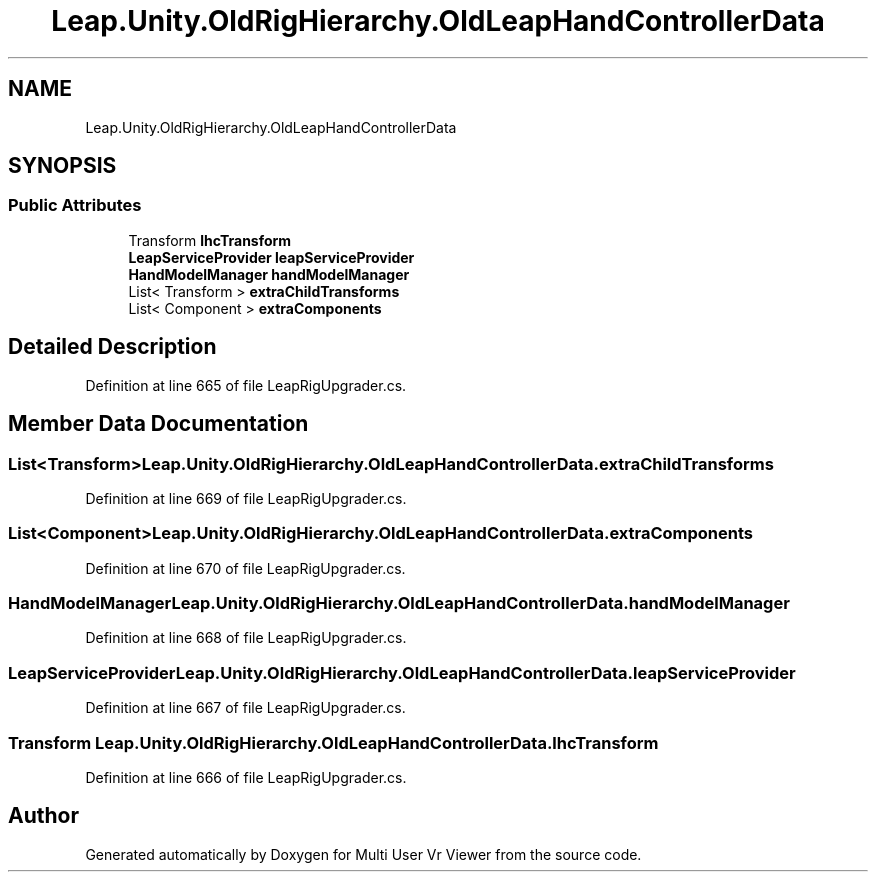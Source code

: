 .TH "Leap.Unity.OldRigHierarchy.OldLeapHandControllerData" 3 "Sat Jul 20 2019" "Version https://github.com/Saurabhbagh/Multi-User-VR-Viewer--10th-July/" "Multi User Vr Viewer" \" -*- nroff -*-
.ad l
.nh
.SH NAME
Leap.Unity.OldRigHierarchy.OldLeapHandControllerData
.SH SYNOPSIS
.br
.PP
.SS "Public Attributes"

.in +1c
.ti -1c
.RI "Transform \fBlhcTransform\fP"
.br
.ti -1c
.RI "\fBLeapServiceProvider\fP \fBleapServiceProvider\fP"
.br
.ti -1c
.RI "\fBHandModelManager\fP \fBhandModelManager\fP"
.br
.ti -1c
.RI "List< Transform > \fBextraChildTransforms\fP"
.br
.ti -1c
.RI "List< Component > \fBextraComponents\fP"
.br
.in -1c
.SH "Detailed Description"
.PP 
Definition at line 665 of file LeapRigUpgrader\&.cs\&.
.SH "Member Data Documentation"
.PP 
.SS "List<Transform> Leap\&.Unity\&.OldRigHierarchy\&.OldLeapHandControllerData\&.extraChildTransforms"

.PP
Definition at line 669 of file LeapRigUpgrader\&.cs\&.
.SS "List<Component> Leap\&.Unity\&.OldRigHierarchy\&.OldLeapHandControllerData\&.extraComponents"

.PP
Definition at line 670 of file LeapRigUpgrader\&.cs\&.
.SS "\fBHandModelManager\fP Leap\&.Unity\&.OldRigHierarchy\&.OldLeapHandControllerData\&.handModelManager"

.PP
Definition at line 668 of file LeapRigUpgrader\&.cs\&.
.SS "\fBLeapServiceProvider\fP Leap\&.Unity\&.OldRigHierarchy\&.OldLeapHandControllerData\&.leapServiceProvider"

.PP
Definition at line 667 of file LeapRigUpgrader\&.cs\&.
.SS "Transform Leap\&.Unity\&.OldRigHierarchy\&.OldLeapHandControllerData\&.lhcTransform"

.PP
Definition at line 666 of file LeapRigUpgrader\&.cs\&.

.SH "Author"
.PP 
Generated automatically by Doxygen for Multi User Vr Viewer from the source code\&.
